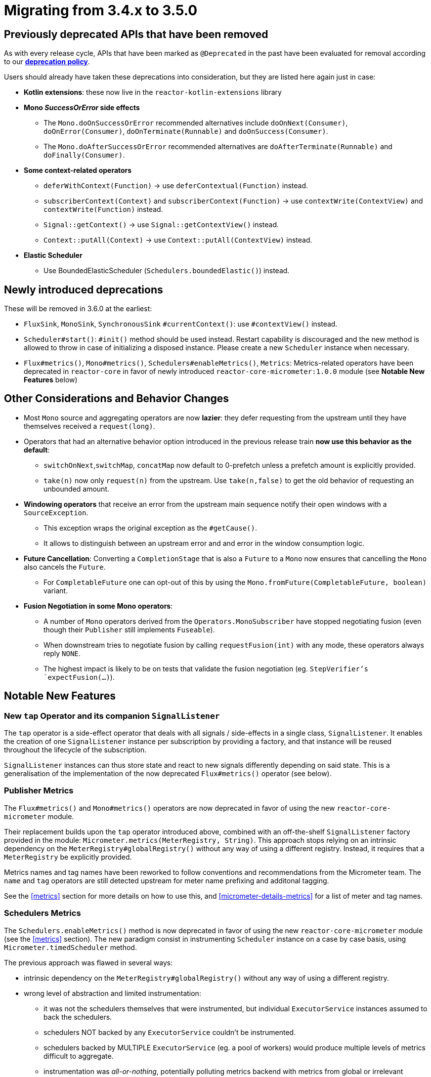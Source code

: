 = Migrating from 3.4.x to 3.5.0

== Previously deprecated APIs that have been removed

As with every release cycle, APIs that have been marked as `@Deprecated` in the past have been evaluated for removal according to our https://github.com/reactor/.github/blob/main/SUPPORT.adoc#our-policy-on-deprecations[**deprecation policy**].

Users should already have taken these deprecations into consideration, but they are listed here again just in case:

* **Kotlin extensions**: these now live in the `reactor-kotlin-extensions` library
 
 * **Mono _SuccessOrError_ side effects**
 ** The `Mono.doOnSuccessOrError` recommended alternatives include `doOnNext(Consumer)`, `doOnError(Consumer)`, `doOnTerminate(Runnable)` and `doOnSuccess(Consumer)`.
 ** The `Mono.doAfterSuccessOrError` recommended alternatives are `doAfterTerminate(Runnable)` and `doFinally(Consumer)`.

 * **Some context-related operators**
 ** `deferWithContext(Function)` -> use `deferContextual(Function)` instead.
 ** `subscriberContext(Context)` and `subscriberContext(Function)` -> use `contextWrite(ContextView)` and `contextWrite(Function)` instead.
 ** `Signal::getContext()` -> use `Signal::getContextView()` instead.
 ** `Context::putAll(Context)` -> use `Context::putAll(ContextView)` instead.

 * **Elastic Scheduler**
 ** Use BoundedElasticScheduler (`Schedulers.boundedElastic()`) instead.


== Newly introduced deprecations

These will be removed in 3.6.0 at the earliest:

- `FluxSink`, `MonoSink`, `SynchronousSink` `#currentContext()`: use `#contextView()` instead.
 - `Scheduler#start()`: `#init()` method should be used instead. Restart capability is discouraged and the new method is allowed to throw in case of initializing a disposed instance. Please create a new `Scheduler` instance when necessary.
 - `Flux#metrics()`, `Mono#metrics()`, `Schedulers#enableMetrics()`, `Metrics`: Metrics-related operators have been deprecated in `reactor-core` in favor of newly introduced `reactor-core-micrometer:1.0.0` module (see **Notable New Features** below)

== Other Considerations and Behavior Changes

 * Most `Mono` source and aggregating operators are now **lazier**: they defer requesting from the upstream until they have themselves received a `request(long)`.

 * Operators that had an alternative behavior option introduced in the previous release train **now use this behavior as the default**:
 ** `switchOnNext`,`switchMap`, `concatMap` now default to 0-prefetch unless a prefetch amount is explicitly provided.
 ** `take(n)` now only `request(n)` from the upstream. Use `take(n,false)` to get the old behavior of requesting an unbounded amount.
 
 *  **Windowing operators** that receive an error from the upstream main sequence notify their open windows with a `SourceException`.
 ** This exception wraps the original exception as the `#getCause()`.
 ** It allows to distinguish between an upstream error and and error in the window consumption logic.

 * **Future Cancellation**: Converting a `CompletionStage` that is also a `Future` to a `Mono` now ensures that cancelling the `Mono` also cancels the `Future`.
 ** For `CompletableFuture` one can opt-out of this by using the `Mono.fromFuture(CompletableFuture, boolean)` variant.

 * **Fusion Negotiation in some Mono operators**:
 ** A number of `Mono` operators derived from the `Operators.MonoSubscriber` have stopped negotiating fusion (even though their `Publisher` still implements `Fuseable`).
 ** When downstream tries to negotiate fusion by calling `requestFusion(int)` with any mode, these operators always reply `NONE`.
 ** The highest impact is likely to be on tests that validate the fusion negotiation (eg. `StepVerifier`'s `expectFusion(...)`).


== Notable New Features

=== New `tap` Operator and its companion `SignalListener`

The `tap` operator is a side-effect operator that deals with all signals / side-effects in a single class, `SignalListener`.
It enables the creation of one `SignalListener` instance per subscription by providing a factory, and that instance will be reused throughout the lifecycle of the subscription.

`SignalListener` instances can thus store state and react to new signals differently depending on said state.
This is a generalisation of the implementation of the now deprecated `Flux#metrics()` operator (see below).

=== Publisher Metrics

The `Flux#metrics()` and `Mono#metrics()` operators are now deprecated in favor of using the new `reactor-core-micrometer` module.

Their replacement builds upon the `tap` operator introduced above, combined with an off-the-shelf `SignalListener` factory provided in the module: `Micrometer.metrics(MeterRegistry, String)`.
This approach stops relying on an intrinsic dependency on the `MeterRegistry#globalRegistry()` without any way of using a different registry.
Instead, it requires that a `MeterRegistry` be explicitly provided.

Metrics names and tag names have been reworked to follow conventions and recommendations from the Micrometer team.
The `name` and `tag` operators are still detected upstream for meter name prefixing and additonal tagging.

See the <<metrics>> section for more details on how to use this, and <<micrometer-details-metrics>> for a list of meter and tag names.


=== Schedulers Metrics

The `Schedulers.enableMetrics()` method is now deprecated in favor of using the new `reactor-core-micrometer` module (see the <<metrics>> section).
The new paradigm consist in instrumenting `Scheduler` instance on a case by case basis, using `Micrometer.timedScheduler` method.

The previous approach was flawed in several ways:

* intrinsic dependency on the `MeterRegistry#globalRegistry()` without any way of using a different registry.
 
 * wrong level of abstraction and limited instrumentation:
 ** it was not the schedulers themselves that were instrumented, but individual `ExecutorService` instances assumed to back the schedulers.
 ** schedulers NOT backed by any `ExecutorService` couldn't be instrumented.
 ** schedulers backed by MULTIPLE `ExecutorService` (eg. a pool of workers) would produce multiple levels of metrics difficult to aggregate.
 ** instrumentation was _all-or-nothing_, potentially polluting metrics backend with metrics from global or irrelevant schedulers.

A deliberate constraint of the new approach is that each `Scheduler` must be explicitly wrapped, which ensures that the correct `MeterRegistry` is used and that metrics are recognizable and aggregated for that particular `Scheduler` (thanks to the mandatory `metricsPrefix`).

See <<micrometer-details-timedScheduler>> for a list of meter and tag names.

=== Support for `io.micrometer:context-propagation`, dealing with `Context` vs `ThreadLocal`

The https://github.com/micrometer-metrics/context-propagation[`context-propagation`] library is a new and important part of the Reactor and Micrometer backbone to allow bridging between reactive and `ThreadLocal` contextual metadata.

Reactor supports this bridging as soon as the library is present at runtime.

Rather than storing and restoring `ThreadLocal` values in the Reactor `Context` manually, users are encouraged to rely on `context-propagation` and the supporting operators in Reactor:

- register a `ThreadLocalAccessor` for your relevant custom thread locals
 - capture all registered thread locals via `Flux|Mono`#`contextCapture()`
 - upstream in the chain, find captured threadlocal values in the `ContextView` with the usual context-reading operators
 - alternatively, any `handle` or `tap` operator upstream in the chain will restore relevant `ThreadLocal` around their handling function or `SignalListener` methods

Read more in the <<context.propagation>> section.


=== Support for Micrometer's new `Observation` feature

This feature allows frameworks and libraries to define a single call site as a point of observation, and Micrometer decouples that observation call site from the actual steps to perform: lightweight metrics, tracing, logging...

See https://micrometer.io/docs/observation[Micrometer's documentation] and read more in the <<metrics-observation>> section.
See also <<micrometer-details-observation>> for a list of observation meter and tag names.


== Notes for implementors of Reactor `Scheduler`

These notes are relevant if you implement your own custom `Scheduler`.

=== Implement `void init()`

`start()` is deprecated and Schedulers are encouraged to phase out support for restarting a disposed `Scheduler`.

The simplest (and default) implementation for the `init()` method is likely to be the same as `start()`, but implementors are encouraged to have it detect that the scheduler has been disposed (via `dispose` or `disposeGracefully`) and throw an `IllegalStateException`.

=== Implement `Mono<Void> disposeGracefully()`

This new method defaults to just calling `Mono.fromRunnable(this::dispose)`, but implementors are encouraged to add support for true graceful shutdown (eg. calling `ExecutorService#shutdown()` rather than `shutdownNow()` on underlying `ExecutorService`s).

Once initiated, the disposal cannot be cancelled and the `Scheduler` should be considered unusable and MUST reject new tasks.

The returned `Mono<Void>` SHOULD be the same in case of multiple concurrent calls (ie. all callers get the notification that graceful disposal has succeeded, at the same time).

It MUST support cancellation via `timeout(Duration)` as well as `retry(...)` attempts, but these only relate to the question "has the `Scheduler` finished shutting down gracefully?" (give the scheduler x seconds to shutdown gracefully, retry to give it a bit more time, fallback to hard shutdown, etc...).

Dealing with concurrent calls to dipose/disposeGracefully can be tricky, especially given the above constraints.
Internally, vanilla Reactor schedulers use a state object `SchedulerState` and `DisposeAwaiter` to support this.
These classes are private, but you can have a look at the https://github.com/reactor/reactor-core/blob/9fe3241a91d0a3d9fd5be6726987194d80130ba0/reactor-core/src/main/java/reactor/core/scheduler/SchedulerState.java#L30[source code] for inspiration.
